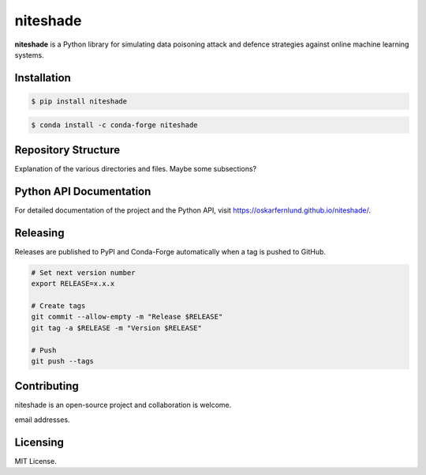 niteshade
=========

.. image:: https://img.shields.io/pypi/v/niteshade
    :target: https://pypi.org/project/niteshade/
    :alt: PyPI

**niteshade** is a Python library for simulating data poisoning attack and 
defence strategies against online machine learning systems.


Installation
------------

.. code-block:: console

   $ pip install niteshade

.. code-block:: console

   $ conda install -c conda-forge niteshade


Repository Structure
--------------------

Explanation of the various directories and files. Maybe some subsections?


Python API Documentation
------------------------

For detailed documentation of the project and the Python API, visit 
https://oskarfernlund.github.io/niteshade/.


Releasing
---------

Releases are published to PyPI and Conda-Forge automatically when a tag is 
pushed to GitHub.

.. code-block:: bash

    # Set next version number
    export RELEASE=x.x.x

    # Create tags
    git commit --allow-empty -m "Release $RELEASE"
    git tag -a $RELEASE -m "Version $RELEASE"

    # Push
    git push --tags


Contributing
------------

niteshade is an open-source project and collaboration is welcome.

email addresses.


Licensing
---------

MIT License.